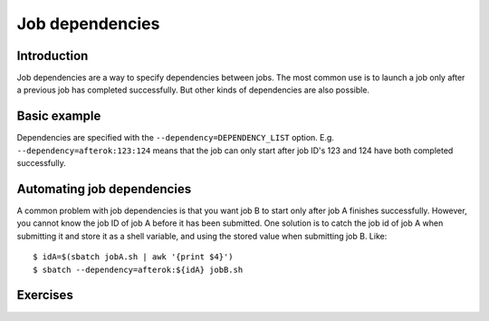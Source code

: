 ================
Job dependencies
================

.. highlight:: console

Introduction
============

Job dependencies are a way to specify dependencies between jobs.  The
most common use is to launch a job only after a previous job has
completed successfully.  But other kinds of dependencies are also
possible.


Basic example
=============

Dependencies are specified with the ``--dependency=DEPENDENCY_LIST``
option. E.g. ``--dependency=afterok:123:124`` means that the job can
only start after job ID's 123 and 124 have both completed
successfully.


Automating job dependencies
===========================

A common problem with job dependencies is that you want job B to start
only after job A finishes successfully.  However, you cannot know the
job ID of job A before it has been submitted.  One solution is to
catch the job id of job A when submitting it and store it as a shell
variable, and using the stored value when submitting job B. Like::

    $ idA=$(sbatch jobA.sh | awk '{print $4}')
    $ sbatch --dependency=afterok:${idA} jobB.sh


Exercises
=========

.. exercise:: Dependencies-1: read the docs

   Look at ``man sbatch`` and investigate the ``--dependency`` parameter.

.. exercise:: Dependencies-2: Chain of jobs

   Create a chain of jobs A -> B -> C each depending on the successful
   completion of the previous job.  In each job run e.g. ``sleep 60``
   to give you time to investigate the status of the queue.
   
   .. solution::
   
      You should all of your jobs in queue. Jobs with dependency on a 
      previous job will have a status on pending, stating a dependency 
      as the reason.

.. exercise:: Dependencies-3: First job fails

   Continuing from the previous exercise, what happens if at the end
   of the job A script you put ``exit 1``. What does it mean?
   
   .. solution::
   
      Putting ``exit 1`` at the end of your job script means it returns 
      a unix exit code indicating a failure. Next jobs in your depedency 
      list will sit in queue forever, since as far as they know the previous 
      job never completed successfully.
      
      
